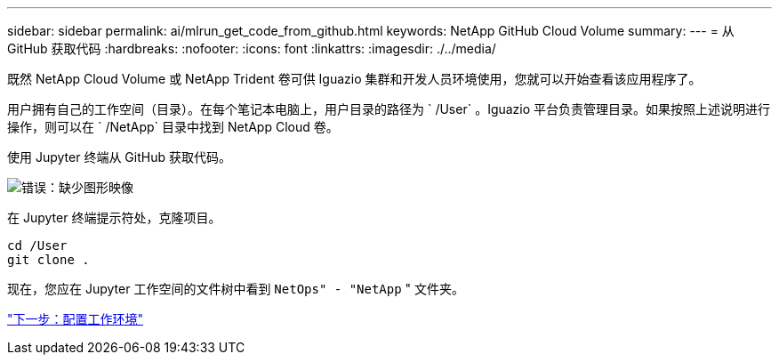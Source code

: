 ---
sidebar: sidebar 
permalink: ai/mlrun_get_code_from_github.html 
keywords: NetApp GitHub Cloud Volume 
summary:  
---
= 从 GitHub 获取代码
:hardbreaks:
:nofooter: 
:icons: font
:linkattrs: 
:imagesdir: ./../media/


[role="lead"]
既然 NetApp Cloud Volume 或 NetApp Trident 卷可供 Iguazio 集群和开发人员环境使用，您就可以开始查看该应用程序了。

用户拥有自己的工作空间（目录）。在每个笔记本电脑上，用户目录的路径为 ` /User` 。Iguazio 平台负责管理目录。如果按照上述说明进行操作，则可以在 ` /NetApp` 目录中找到 NetApp Cloud 卷。

使用 Jupyter 终端从 GitHub 获取代码。

image:mlrun_image12.png["错误：缺少图形映像"]

在 Jupyter 终端提示符处，克隆项目。

....
cd /User
git clone .
....
现在，您应在 Jupyter 工作空间的文件树中看到 `NetOps" - "NetApp` " 文件夹。

link:mlrun_configure_working_environment.html["下一步：配置工作环境"]
